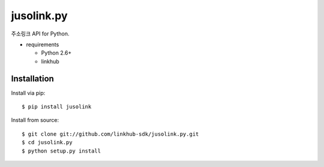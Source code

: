 ####
jusolink.py
####

주소링크 API for Python.

* requirements
 
  * Python 2.6+
  * linkhub

************
Installation
************

Install via pip:

::

    $ pip install jusolink

Install from source:

::

    $ git clone git://github.com/linkhub-sdk/jusolink.py.git
    $ cd jusolink.py
    $ python setup.py install
